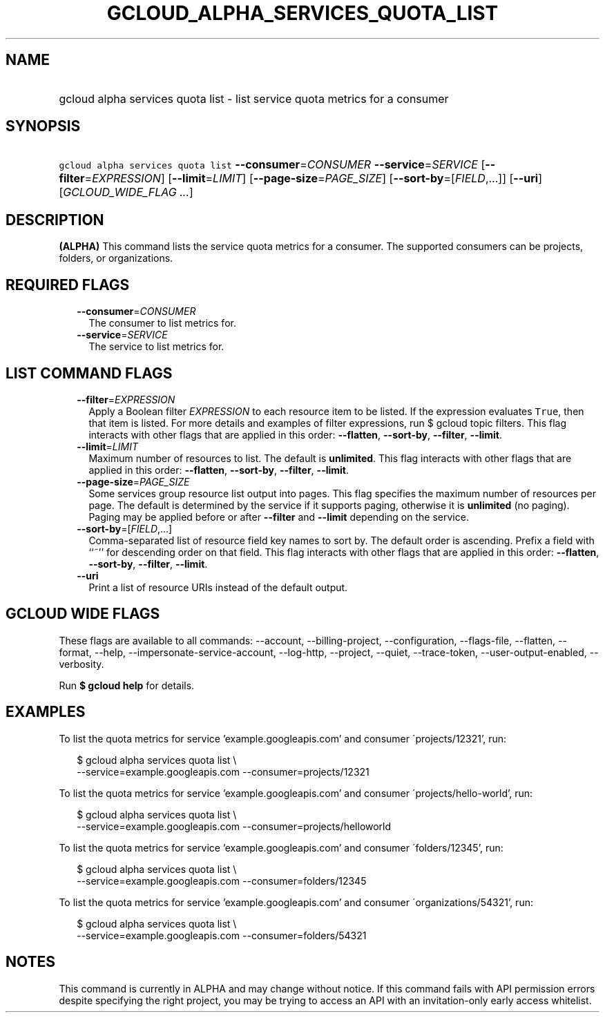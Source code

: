 
.TH "GCLOUD_ALPHA_SERVICES_QUOTA_LIST" 1



.SH "NAME"
.HP
gcloud alpha services quota list \- list service quota metrics for a consumer



.SH "SYNOPSIS"
.HP
\f5gcloud alpha services quota list\fR \fB\-\-consumer\fR=\fICONSUMER\fR \fB\-\-service\fR=\fISERVICE\fR [\fB\-\-filter\fR=\fIEXPRESSION\fR] [\fB\-\-limit\fR=\fILIMIT\fR] [\fB\-\-page\-size\fR=\fIPAGE_SIZE\fR] [\fB\-\-sort\-by\fR=[\fIFIELD\fR,...]] [\fB\-\-uri\fR] [\fIGCLOUD_WIDE_FLAG\ ...\fR]



.SH "DESCRIPTION"

\fB(ALPHA)\fR This command lists the service quota metrics for a consumer. The
supported consumers can be projects, folders, or organizations.



.SH "REQUIRED FLAGS"

.RS 2m
.TP 2m
\fB\-\-consumer\fR=\fICONSUMER\fR
The consumer to list metrics for.

.TP 2m
\fB\-\-service\fR=\fISERVICE\fR
The service to list metrics for.


.RE
.sp

.SH "LIST COMMAND FLAGS"

.RS 2m
.TP 2m
\fB\-\-filter\fR=\fIEXPRESSION\fR
Apply a Boolean filter \fIEXPRESSION\fR to each resource item to be listed. If
the expression evaluates \f5True\fR, then that item is listed. For more details
and examples of filter expressions, run $ gcloud topic filters. This flag
interacts with other flags that are applied in this order: \fB\-\-flatten\fR,
\fB\-\-sort\-by\fR, \fB\-\-filter\fR, \fB\-\-limit\fR.

.TP 2m
\fB\-\-limit\fR=\fILIMIT\fR
Maximum number of resources to list. The default is \fBunlimited\fR. This flag
interacts with other flags that are applied in this order: \fB\-\-flatten\fR,
\fB\-\-sort\-by\fR, \fB\-\-filter\fR, \fB\-\-limit\fR.

.TP 2m
\fB\-\-page\-size\fR=\fIPAGE_SIZE\fR
Some services group resource list output into pages. This flag specifies the
maximum number of resources per page. The default is determined by the service
if it supports paging, otherwise it is \fBunlimited\fR (no paging). Paging may
be applied before or after \fB\-\-filter\fR and \fB\-\-limit\fR depending on the
service.

.TP 2m
\fB\-\-sort\-by\fR=[\fIFIELD\fR,...]
Comma\-separated list of resource field key names to sort by. The default order
is ascending. Prefix a field with ``~'' for descending order on that field. This
flag interacts with other flags that are applied in this order:
\fB\-\-flatten\fR, \fB\-\-sort\-by\fR, \fB\-\-filter\fR, \fB\-\-limit\fR.

.TP 2m
\fB\-\-uri\fR
Print a list of resource URIs instead of the default output.


.RE
.sp

.SH "GCLOUD WIDE FLAGS"

These flags are available to all commands: \-\-account, \-\-billing\-project,
\-\-configuration, \-\-flags\-file, \-\-flatten, \-\-format, \-\-help,
\-\-impersonate\-service\-account, \-\-log\-http, \-\-project, \-\-quiet,
\-\-trace\-token, \-\-user\-output\-enabled, \-\-verbosity.

Run \fB$ gcloud help\fR for details.



.SH "EXAMPLES"

To list the quota metrics for service 'example.googleapis.com' and consumer
\'projects/12321', run:

.RS 2m
$ gcloud alpha services quota list \e
    \-\-service=example.googleapis.com \-\-consumer=projects/12321
.RE

To list the quota metrics for service 'example.googleapis.com' and consumer
\'projects/hello\-world', run:

.RS 2m
$ gcloud alpha services quota list \e
    \-\-service=example.googleapis.com \-\-consumer=projects/helloworld
.RE

To list the quota metrics for service 'example.googleapis.com' and consumer
\'folders/12345', run:

.RS 2m
$ gcloud alpha services quota list \e
    \-\-service=example.googleapis.com \-\-consumer=folders/12345
.RE

To list the quota metrics for service 'example.googleapis.com' and consumer
\'organizations/54321', run:

.RS 2m
$ gcloud alpha services quota list \e
    \-\-service=example.googleapis.com \-\-consumer=folders/54321
.RE



.SH "NOTES"

This command is currently in ALPHA and may change without notice. If this
command fails with API permission errors despite specifying the right project,
you may be trying to access an API with an invitation\-only early access
whitelist.


